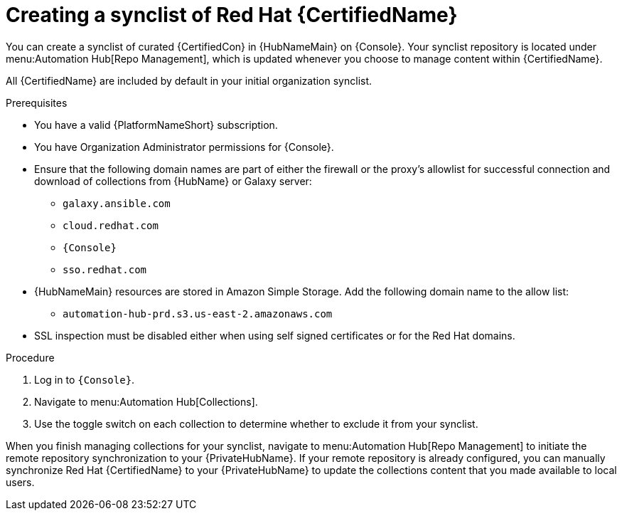 // Module included in the following assemblies:
// obtaining-token/master.adoc
[id="proc-create-synclist"]

= Creating a synclist of Red Hat {CertifiedName}

You can create a synclist of curated {CertifiedCon} in {HubNameMain} on {Console}. 
Your synclist repository is located under menu:Automation Hub[Repo Management], which is updated whenever you choose to manage content within {CertifiedName}.

All {CertifiedName} are included by default in your initial organization synclist.

.Prerequisites

* You have a valid {PlatformNameShort} subscription.
* You have Organization Administrator permissions for {Console}.
* Ensure that the following domain names are part of either the firewall or the proxy's allowlist for successful connection and download of collections from {HubName} or Galaxy server:
** `galaxy.ansible.com`
** `cloud.redhat.com`
** `{Console}`
** `sso.redhat.com`
* {HubNameMain} resources are stored in Amazon Simple Storage.
Add the following domain name to the allow list:
** `automation-hub-prd.s3.us-east-2.amazonaws.com`
* SSL inspection must be disabled either when using self signed certificates or for the Red Hat domains.

.Procedure

. Log in to `{Console}`.
. Navigate to menu:Automation Hub[Collections].
. Use the toggle switch on each collection to determine whether to exclude it from your synclist.

When you finish managing collections for your synclist, navigate to menu:Automation Hub[Repo Management] to initiate the remote repository synchronization to your {PrivateHubName}. 
If your remote repository is already configured, you can manually synchronize Red Hat {CertifiedName} to your {PrivateHubName} to update the collections content that you made available to local users.